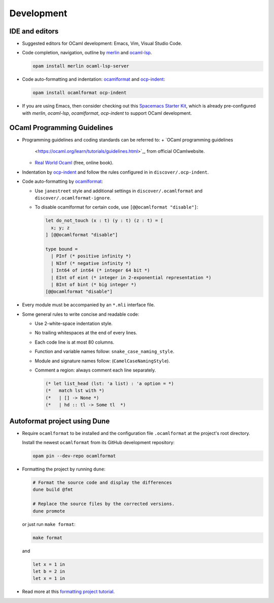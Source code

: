 Development
==============

IDE and editors
-----------------

- Suggested editors for OCaml development: Emacs, Vim, Visual Studio Code.

- Code completion, navigation, outline by `merlin
  <https://github.com/ocaml/merlin>`_ and `ocaml-lsp
  <https://github.com/ocaml/ocaml-lsp>`_.

  .. code-block:: sh

     opam install merlin ocaml-lsp-server

- Code auto-formatting and indentation: `ocamlformat
  <https://github.com/ocaml-ppx/ocamlformat>`_ and `ocp-indent
  <https://github.com/OCamlPro/ocp-indent>`_:

  .. code-block:: sh

     opam install ocamlformat ocp-indent

- If you are using Emacs, then consider checking out this `Spacemacs Starter Kit
  <https://github.com/taquangtrung/spacemacs-starter>`_, which is already
  pre-configured with `merlin`, `ocaml-lsp`, `ocamlformat`, `ocp-indent` to
  support OCaml development.

OCaml Programming Guidelines
-------------------------------

- Programming guidelines and coding standards can be referred to:
  + `OCaml programming guidelines
    <https://ocaml.org/learn/tutorials/guidelines.html>`_, from official
    OCamlwebsite.
  + `Real World Ocaml <https://dev.realworldocaml.org/index.html>`_ (free,
    online book).

- Indentation by `ocp-indent <https://github.com/OCamlPro/ocp-indent>`_ and
  follow the rules configured in in ``discover/.ocp-indent``.

- Code auto-formatting by `ocamlformat
  <https://github.com/ocaml-ppx/ocamlformat>`_:

  + Use ``janestreet`` style and additional settings in
    ``discover/.ocamlformat`` and ``discover/.ocamlformat-ignore``.

  + To disable ocamlformat for certain code, use ``[@@ocamlformat "disable"]``:

    .. code-block:: ocaml

       let do_not_touch (x : t) (y : t) (z : t) = [
         x; y; z
       ] [@@ocamlformat "disable"]

       type bound =
         | PInf (* positive infinity *)
         | NInf (* negative infinity *)
         | Int64 of int64 (* integer 64 bit *)
         | EInt of eint (* integer in 2-exponential representation *)
         | BInt of bint (* big integer *)
       [@@ocamlformat "disable"]

- Every module must be accompanied by an ``*.mli`` interface file.

- Some general rules to write concise and readable code:

  + Use 2-white-space indentation style.

  + No trailing whitespaces at the end of every lines.

  + Each code line is at most 80 columns.

  + Function and variable names follow: ``snake_case_naming_style``.

  + Module and signature names follow: (``CamelCaseNamingStyle``).

  + Comment a region: always comment each line separately.

    .. code-block:: ocaml

       (* let list_head (lst: 'a list) : 'a option = *)
       (*   match lst with *)
       (*   | [] -> None *)
       (*   | hd :: tl -> Some tl  *)

Autoformat project using Dune
--------------------------------

- Require ``ocamlformat`` to be installed and the configuration file
  ``.ocamlformat`` at the project's root directory.

  Install the newest ``ocamlformat`` from its GitHub development repository:

  .. code-block:: sh

     opam pin --dev-repo ocamlformat

- Formatting the project by running ``dune``:

  .. code-block:: sh

     # Format the source code and display the differences
     dune build @fmt

     # Replace the source files by the corrected versions.
     dune promote

  or just run ``make format``:

  .. code-block:: sh

     make format

  and

  .. code-block:: ocaml

     let x = 1 in
     let b = 2 in
     let x = 1 in

- Read more at this `formatting project tutorial <https://dune.readthedocs.io/en/stable/formatting.html>`_.
